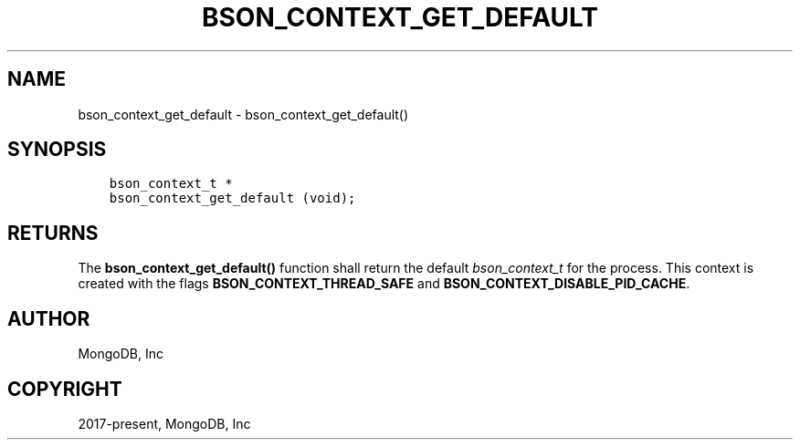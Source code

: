 .\" Man page generated from reStructuredText.
.
.
.nr rst2man-indent-level 0
.
.de1 rstReportMargin
\\$1 \\n[an-margin]
level \\n[rst2man-indent-level]
level margin: \\n[rst2man-indent\\n[rst2man-indent-level]]
-
\\n[rst2man-indent0]
\\n[rst2man-indent1]
\\n[rst2man-indent2]
..
.de1 INDENT
.\" .rstReportMargin pre:
. RS \\$1
. nr rst2man-indent\\n[rst2man-indent-level] \\n[an-margin]
. nr rst2man-indent-level +1
.\" .rstReportMargin post:
..
.de UNINDENT
. RE
.\" indent \\n[an-margin]
.\" old: \\n[rst2man-indent\\n[rst2man-indent-level]]
.nr rst2man-indent-level -1
.\" new: \\n[rst2man-indent\\n[rst2man-indent-level]]
.in \\n[rst2man-indent\\n[rst2man-indent-level]]u
..
.TH "BSON_CONTEXT_GET_DEFAULT" "3" "Jan 03, 2023" "1.23.2" "libbson"
.SH NAME
bson_context_get_default \- bson_context_get_default()
.SH SYNOPSIS
.INDENT 0.0
.INDENT 3.5
.sp
.nf
.ft C
bson_context_t *
bson_context_get_default (void);
.ft P
.fi
.UNINDENT
.UNINDENT
.SH RETURNS
.sp
The \fBbson_context_get_default()\fP function shall return the default \fI\%bson_context_t\fP for the process.
This context is created with the flags \fBBSON_CONTEXT_THREAD_SAFE\fP and \fBBSON_CONTEXT_DISABLE_PID_CACHE\fP\&.
.SH AUTHOR
MongoDB, Inc
.SH COPYRIGHT
2017-present, MongoDB, Inc
.\" Generated by docutils manpage writer.
.
